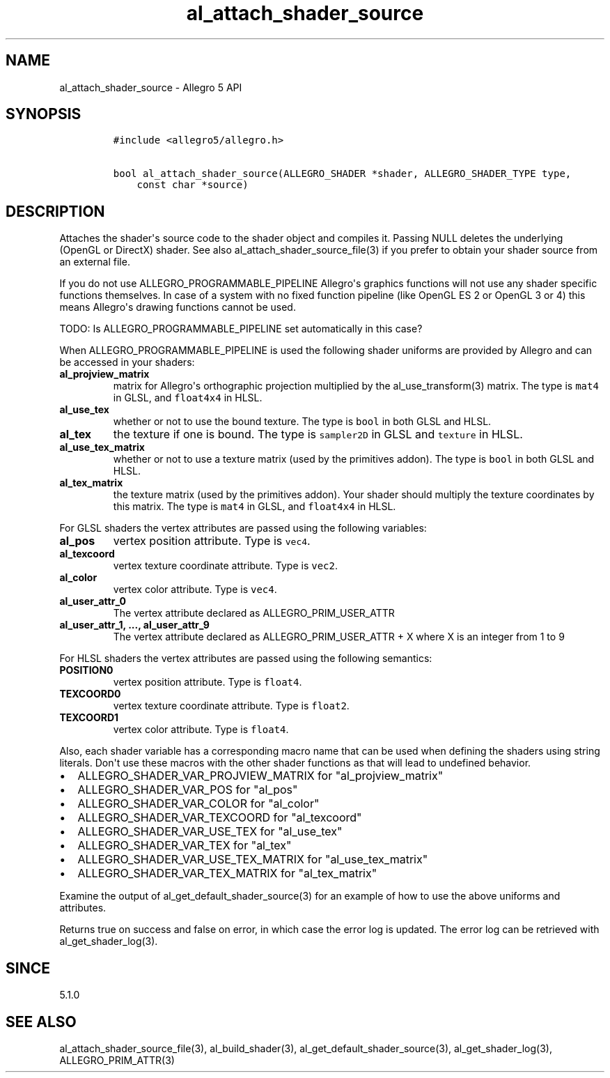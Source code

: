 .\" Automatically generated by Pandoc 1.16.0.2
.\"
.TH "al_attach_shader_source" "3" "" "Allegro reference manual" ""
.hy
.SH NAME
.PP
al_attach_shader_source \- Allegro 5 API
.SH SYNOPSIS
.IP
.nf
\f[C]
#include\ <allegro5/allegro.h>

bool\ al_attach_shader_source(ALLEGRO_SHADER\ *shader,\ ALLEGRO_SHADER_TYPE\ type,
\ \ \ \ const\ char\ *source)
\f[]
.fi
.SH DESCRIPTION
.PP
Attaches the shader\[aq]s source code to the shader object and compiles
it.
Passing NULL deletes the underlying (OpenGL or DirectX) shader.
See also al_attach_shader_source_file(3) if you prefer to obtain your
shader source from an external file.
.PP
If you do not use ALLEGRO_PROGRAMMABLE_PIPELINE Allegro\[aq]s graphics
functions will not use any shader specific functions themselves.
In case of a system with no fixed function pipeline (like OpenGL ES 2 or
OpenGL 3 or 4) this means Allegro\[aq]s drawing functions cannot be
used.
.PP
TODO: Is ALLEGRO_PROGRAMMABLE_PIPELINE set automatically in this case?
.PP
When ALLEGRO_PROGRAMMABLE_PIPELINE is used the following shader uniforms
are provided by Allegro and can be accessed in your shaders:
.TP
.B al_projview_matrix
matrix for Allegro\[aq]s orthographic projection multiplied by the
al_use_transform(3) matrix.
The type is \f[C]mat4\f[] in GLSL, and \f[C]float4x4\f[] in HLSL.
.RS
.RE
.TP
.B al_use_tex
whether or not to use the bound texture.
The type is \f[C]bool\f[] in both GLSL and HLSL.
.RS
.RE
.TP
.B al_tex
the texture if one is bound.
The type is \f[C]sampler2D\f[] in GLSL and \f[C]texture\f[] in HLSL.
.RS
.RE
.TP
.B al_use_tex_matrix
whether or not to use a texture matrix (used by the primitives addon).
The type is \f[C]bool\f[] in both GLSL and HLSL.
.RS
.RE
.TP
.B al_tex_matrix
the texture matrix (used by the primitives addon).
Your shader should multiply the texture coordinates by this matrix.
The type is \f[C]mat4\f[] in GLSL, and \f[C]float4x4\f[] in HLSL.
.RS
.RE
.PP
For GLSL shaders the vertex attributes are passed using the following
variables:
.TP
.B al_pos
vertex position attribute.
Type is \f[C]vec4\f[].
.RS
.RE
.TP
.B al_texcoord
vertex texture coordinate attribute.
Type is \f[C]vec2\f[].
.RS
.RE
.TP
.B al_color
vertex color attribute.
Type is \f[C]vec4\f[].
.RS
.RE
.TP
.B al_user_attr_0
The vertex attribute declared as ALLEGRO_PRIM_USER_ATTR
.RS
.RE
.TP
.B al_user_attr_1, ..., al_user_attr_9
The vertex attribute declared as ALLEGRO_PRIM_USER_ATTR + X where X is
an integer from 1 to 9
.RS
.RE
.PP
For HLSL shaders the vertex attributes are passed using the following
semantics:
.TP
.B POSITION0
vertex position attribute.
Type is \f[C]float4\f[].
.RS
.RE
.TP
.B TEXCOORD0
vertex texture coordinate attribute.
Type is \f[C]float2\f[].
.RS
.RE
.TP
.B TEXCOORD1
vertex color attribute.
Type is \f[C]float4\f[].
.RS
.RE
.PP
Also, each shader variable has a corresponding macro name that can be
used when defining the shaders using string literals.
Don\[aq]t use these macros with the other shader functions as that will
lead to undefined behavior.
.IP \[bu] 2
ALLEGRO_SHADER_VAR_PROJVIEW_MATRIX for "al_projview_matrix"
.IP \[bu] 2
ALLEGRO_SHADER_VAR_POS for "al_pos"
.IP \[bu] 2
ALLEGRO_SHADER_VAR_COLOR for "al_color"
.IP \[bu] 2
ALLEGRO_SHADER_VAR_TEXCOORD for "al_texcoord"
.IP \[bu] 2
ALLEGRO_SHADER_VAR_USE_TEX for "al_use_tex"
.IP \[bu] 2
ALLEGRO_SHADER_VAR_TEX for "al_tex"
.IP \[bu] 2
ALLEGRO_SHADER_VAR_USE_TEX_MATRIX for "al_use_tex_matrix"
.IP \[bu] 2
ALLEGRO_SHADER_VAR_TEX_MATRIX for "al_tex_matrix"
.PP
Examine the output of al_get_default_shader_source(3) for an example of
how to use the above uniforms and attributes.
.PP
Returns true on success and false on error, in which case the error log
is updated.
The error log can be retrieved with al_get_shader_log(3).
.SH SINCE
.PP
5.1.0
.SH SEE ALSO
.PP
al_attach_shader_source_file(3), al_build_shader(3),
al_get_default_shader_source(3), al_get_shader_log(3),
ALLEGRO_PRIM_ATTR(3)
